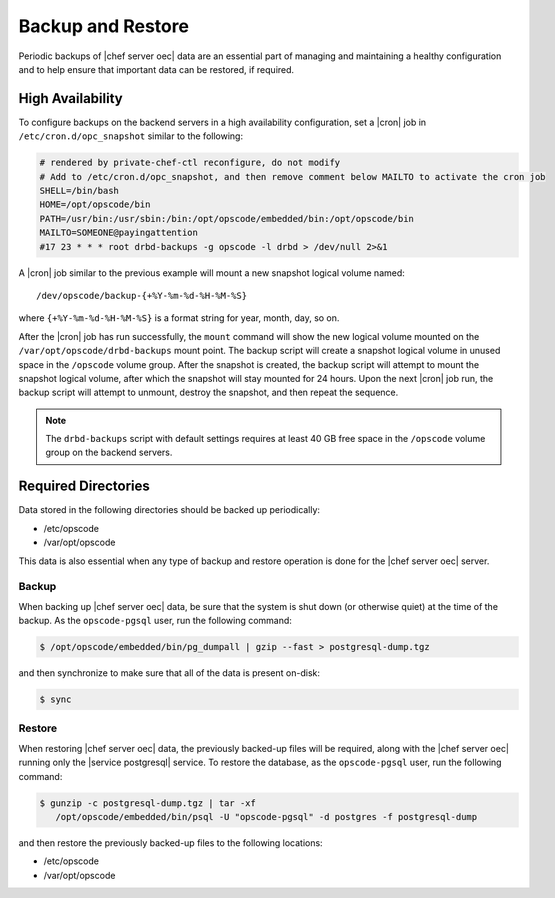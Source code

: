 .. THIS PAGE DOCUMENTS Enterprise Chef server version 11.0

=====================================================
Backup and Restore
=====================================================

Periodic backups of |chef server oec| data are an essential part of managing and maintaining a healthy configuration and to help ensure that important data can be restored, if required.

High Availability
=====================================================
To configure backups on the backend servers in a high availability configuration, set a |cron| job in ``/etc/cron.d/opc_snapshot`` similar to the following:

.. code-block:: bash

   # rendered by private-chef-ctl reconfigure, do not modify
   # Add to /etc/cron.d/opc_snapshot, and then remove comment below MAILTO to activate the cron job
   SHELL=/bin/bash
   HOME=/opt/opscode/bin
   PATH=/usr/bin:/usr/sbin:/bin:/opt/opscode/embedded/bin:/opt/opscode/bin
   MAILTO=SOMEONE@payingattention
   #17 23 * * * root drbd-backups -g opscode -l drbd > /dev/null 2>&1 

A |cron| job similar to the previous example will mount a new snapshot logical volume named::

   /dev/opscode/backup-{+%Y-%m-%d-%H-%M-%S}

where ``{+%Y-%m-%d-%H-%M-%S}`` is a format string for year, month, day, so on.

After the |cron| job has run successfully, the ``mount`` command will show the new logical volume mounted on the ``/var/opt/opscode/drbd-backups`` mount point. The backup script will create a snapshot logical volume in unused space in the ``/opscode`` volume group. After the snapshot is created, the backup script will attempt to mount the snapshot logical volume, after which the snapshot will stay mounted for 24 hours. Upon the next |cron| job run, the backup script will attempt to unmount, destroy the snapshot, and then repeat the sequence.

.. note:: The ``drbd-backups`` script with default settings requires at least 40 GB free space in the ``/opscode`` volume group on the backend servers.

Required Directories
=====================================================
Data stored in the following directories should be backed up periodically:

* /etc/opscode 
* /var/opt/opscode

This data is also essential when any type of backup and restore operation is done for the |chef server oec| server.

Backup
-----------------------------------------------------
When backing up |chef server oec| data, be sure that the system is shut down (or otherwise quiet) at the time of the backup. As the ``opscode-pgsql`` user, run the following command:

.. code-block:: bash

   $ /opt/opscode/embedded/bin/pg_dumpall | gzip --fast > postgresql-dump.tgz

and then synchronize to make sure that all of the data is present on-disk:

.. code-block:: bash

   $ sync

Restore
-----------------------------------------------------
When restoring |chef server oec|  data, the previously backed-up files will be required, along with the |chef server oec| running only the |service postgresql| service. To restore the database, as the ``opscode-pgsql`` user, run the following command:

.. code-block:: bash

   $ gunzip -c postgresql-dump.tgz | tar -xf
      /opt/opscode/embedded/bin/psql -U "opscode-pgsql" -d postgres -f postgresql-dump

and then restore the previously backed-up files to the following locations:

* /etc/opscode 
* /var/opt/opscode
